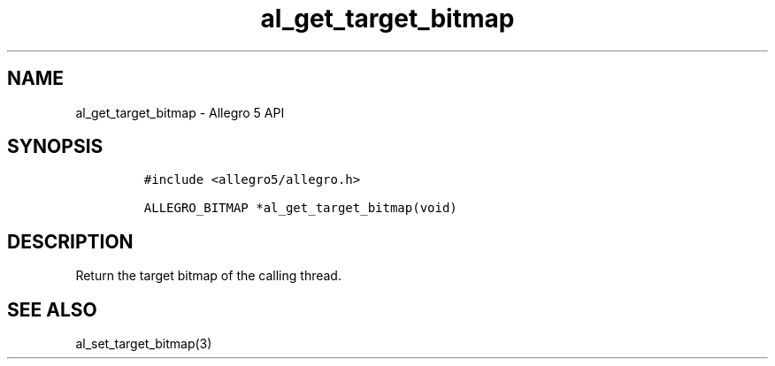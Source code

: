 .\" Automatically generated by Pandoc 3.1.3
.\"
.\" Define V font for inline verbatim, using C font in formats
.\" that render this, and otherwise B font.
.ie "\f[CB]x\f[]"x" \{\
. ftr V B
. ftr VI BI
. ftr VB B
. ftr VBI BI
.\}
.el \{\
. ftr V CR
. ftr VI CI
. ftr VB CB
. ftr VBI CBI
.\}
.TH "al_get_target_bitmap" "3" "" "Allegro reference manual" ""
.hy
.SH NAME
.PP
al_get_target_bitmap - Allegro 5 API
.SH SYNOPSIS
.IP
.nf
\f[C]
#include <allegro5/allegro.h>

ALLEGRO_BITMAP *al_get_target_bitmap(void)
\f[R]
.fi
.SH DESCRIPTION
.PP
Return the target bitmap of the calling thread.
.SH SEE ALSO
.PP
al_set_target_bitmap(3)
